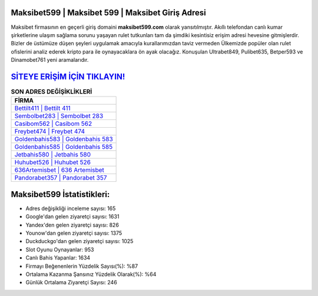 ﻿Maksibet599 | Maksibet 599 | Maksibet Giriş Adresi
===================================

.. image:: images/maksibet-giris.jpg
   :width: 600
   
Maksibet firmasının en geçerli giriş domaini **maksibet599.com** olarak yansıtılmıştır. Akıllı telefondan canlı kumar şirketlerine ulaşım sağlama sorunu yaşayan rulet tutkunları tam da şimdiki kesintisiz erişim adresi hevesine gitmişlerdir. Bizler de üstümüze düşen şeyleri uygulamak amacıyla kurallarımızdan taviz vermeden Ülkemizde popüler olan  rulet ofislerini analiz ederek kripto para ile oynayacaklara ön ayak olacağız. Konuşulan Ultrabet849, Pulibet635, Betper593 ve Dinamobet761 yeni aramalarıdır.

`SİTEYE ERİŞİM İÇİN TIKLAYIN! <https://urlday.cc/git>`_
==============

.. list-table:: **SON ADRES DEĞİŞİKLİKLERİ**
   :widths: 100
   :header-rows: 1

   * - FİRMA
   * - `Bettilt411 | Bettilt 411 <bettilt411-bettilt-411-bettilt-giris-adresi.html>`_
   * - `Sembolbet283 | Sembolbet 283 <sembolbet283-sembolbet-283-sembolbet-giris-adresi.html>`_
   * - `Casibom562 | Casibom 562 <casibom562-casibom-562-casibom-giris-adresi.html>`_	 
   * - `Freybet474 | Freybet 474 <freybet474-freybet-474-freybet-giris-adresi.html>`_	 
   * - `Goldenbahis583 | Goldenbahis 583 <goldenbahis583-goldenbahis-583-goldenbahis-giris-adresi.html>`_ 
   * - `Goldenbahis585 | Goldenbahis 585 <goldenbahis585-goldenbahis-585-goldenbahis-giris-adresi.html>`_
   * - `Jetbahis580 | Jetbahis 580 <jetbahis580-jetbahis-580-jetbahis-giris-adresi.html>`_	 
   * - `Huhubet526 | Huhubet 526 <huhubet526-huhubet-526-huhubet-giris-adresi.html>`_
   * - `636Artemisbet | 636 Artemisbet <636artemisbet-636-artemisbet-artemisbet-giris-adresi.html>`_
   * - `Pandorabet357 | Pandorabet 357 <pandorabet357-pandorabet-357-pandorabet-giris-adresi.html>`_
	 
Maksibet599 İstatistikleri:
===================================	 
* Adres değişikliği inceleme sayısı: 165
* Google'dan gelen ziyaretçi sayısı: 1631
* Yandex'den gelen ziyaretçi sayısı: 826
* Younow'dan gelen ziyaretçi sayısı: 1375
* Duckduckgo'dan gelen ziyaretçi sayısı: 1025
* Slot Oyunu Oynayanlar: 953
* Canlı Bahis Yapanlar: 1634
* Firmayı Beğenenlerin Yüzdelik Sayısı(%): %87
* Ortalama Kazanma Şansınız Yüzdelik Olarak(%): %64
* Günlük Ortalama Ziyaretçi Sayısı: 246
